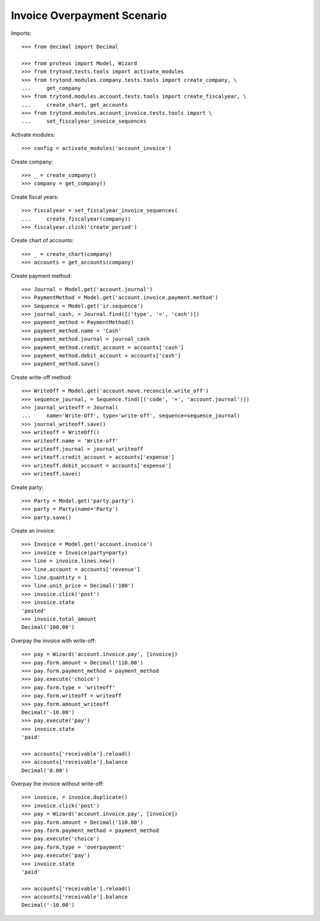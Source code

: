 ============================
Invoice Overpayment Scenario
============================

Imports::

    >>> from decimal import Decimal

    >>> from proteus import Model, Wizard
    >>> from trytond.tests.tools import activate_modules
    >>> from trytond.modules.company.tests.tools import create_company, \
    ...     get_company
    >>> from trytond.modules.account.tests.tools import create_fiscalyear, \
    ...     create_chart, get_accounts
    >>> from trytond.modules.account_invoice.tests.tools import \
    ...     set_fiscalyear_invoice_sequences

Activate modules::

    >>> config = activate_modules('account_invoice')

Create company::

    >>> _ = create_company()
    >>> company = get_company()

Create fiscal years::

    >>> fiscalyear = set_fiscalyear_invoice_sequences(
    ...     create_fiscalyear(company))
    >>> fiscalyear.click('create_period')

Create chart of accounts::

    >>> _ = create_chart(company)
    >>> accounts = get_accounts(company)

Create payment method::

    >>> Journal = Model.get('account.journal')
    >>> PaymentMethod = Model.get('account.invoice.payment.method')
    >>> Sequence = Model.get('ir.sequence')
    >>> journal_cash, = Journal.find([('type', '=', 'cash')])
    >>> payment_method = PaymentMethod()
    >>> payment_method.name = 'Cash'
    >>> payment_method.journal = journal_cash
    >>> payment_method.credit_account = accounts['cash']
    >>> payment_method.debit_account = accounts['cash']
    >>> payment_method.save()

Create write-off method::

    >>> WriteOff = Model.get('account.move.reconcile.write_off')
    >>> sequence_journal, = Sequence.find([('code', '=', 'account.journal')])
    >>> journal_writeoff = Journal(
    ...     name='Write-Off', type='write-off', sequence=sequence_journal)
    >>> journal_writeoff.save()
    >>> writeoff = WriteOff()
    >>> writeoff.name = 'Write-off'
    >>> writeoff.journal = journal_writeoff
    >>> writeoff.credit_account = accounts['expense']
    >>> writeoff.debit_account = accounts['expense']
    >>> writeoff.save()

Create party::

    >>> Party = Model.get('party.party')
    >>> party = Party(name='Party')
    >>> party.save()

Create an invoice::

    >>> Invoice = Model.get('account.invoice')
    >>> invoice = Invoice(party=party)
    >>> line = invoice.lines.new()
    >>> line.account = accounts['revenue']
    >>> line.quantity = 1
    >>> line.unit_price = Decimal('100')
    >>> invoice.click('post')
    >>> invoice.state
    'posted'
    >>> invoice.total_amount
    Decimal('100.00')

Overpay the invoice with write-off::

    >>> pay = Wizard('account.invoice.pay', [invoice])
    >>> pay.form.amount = Decimal('110.00')
    >>> pay.form.payment_method = payment_method
    >>> pay.execute('choice')
    >>> pay.form.type = 'writeoff'
    >>> pay.form.writeoff = writeoff
    >>> pay.form.amount_writeoff
    Decimal('-10.00')
    >>> pay.execute('pay')
    >>> invoice.state
    'paid'

    >>> accounts['receivable'].reload()
    >>> accounts['receivable'].balance
    Decimal('0.00')

Overpay the invoice without write-off::

    >>> invoice, = invoice.duplicate()
    >>> invoice.click('post')
    >>> pay = Wizard('account.invoice.pay', [invoice])
    >>> pay.form.amount = Decimal('110.00')
    >>> pay.form.payment_method = payment_method
    >>> pay.execute('choice')
    >>> pay.form.type = 'overpayment'
    >>> pay.execute('pay')
    >>> invoice.state
    'paid'

    >>> accounts['receivable'].reload()
    >>> accounts['receivable'].balance
    Decimal('-10.00')
